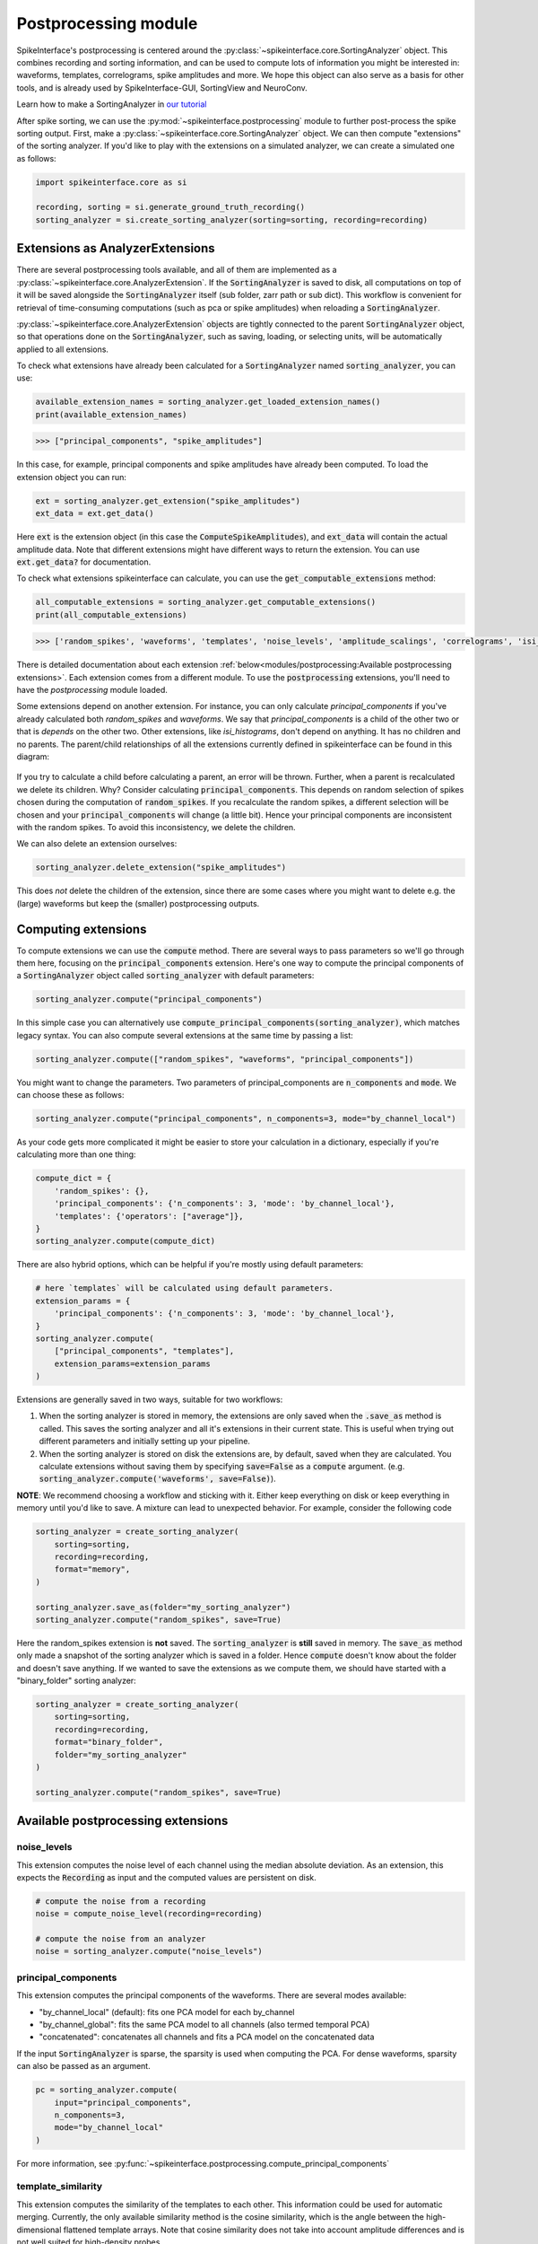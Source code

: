 Postprocessing module
=====================

SpikeInterface's postprocessing is centered around the :py:class:`~spikeinterface.core.SortingAnalyzer`
object. This combines recording and sorting information, and can be used to compute lots of information
you might be interested in: waveforms, templates, correlograms, spike amplitudes and more. We hope this
object can also serve as a basis for other tools, and is already used by SpikeInterface-GUI, SortingView
and NeuroConv.

Learn how to make a SortingAnalyzer in `our tutorial
<https://spikeinterface.readthedocs.io/en/latest/tutorials/core/plot_4_sorting_analyzer.html>`_

.. _extensions:

After spike sorting, we can use the :py:mod:`~spikeinterface.postprocessing` module to further post-process
the spike sorting output. First, make a :py:class:`~spikeinterface.core.SortingAnalyzer` object. We can
then compute "extensions" of the sorting analyzer. If you'd like to play with the extensions on a
simulated analyzer, we can create a simulated one as follows:

.. code-block:: python

    import spikeinterface.core as si

    recording, sorting = si.generate_ground_truth_recording()
    sorting_analyzer = si.create_sorting_analyzer(sorting=sorting, recording=recording)


.. _waveform_extensions:

Extensions as AnalyzerExtensions
--------------------------------

There are several postprocessing tools available, and all of them are implemented as a
:py:class:`~spikeinterface.core.AnalyzerExtension`. If the :code:`SortingAnalyzer` is saved to disk, all computations on
top of it will be saved alongside the :code:`SortingAnalyzer` itself (sub folder, zarr path or sub dict).
This workflow is convenient for retrieval of time-consuming computations (such as pca or spike amplitudes) when reloading a
:code:`SortingAnalyzer`.

:py:class:`~spikeinterface.core.AnalyzerExtension` objects are tightly connected to the
parent :code:`SortingAnalyzer` object, so that operations done on the :code:`SortingAnalyzer`, such as saving,
loading, or selecting units, will be automatically applied to all extensions.

To check what extensions have already been calculated for a :code:`SortingAnalyzer` named :code:`sorting_analyzer`, you can use:

.. code-block:: python

    available_extension_names = sorting_analyzer.get_loaded_extension_names()
    print(available_extension_names)

.. code-block:: bash

    >>> ["principal_components", "spike_amplitudes"]

In this case, for example, principal components and spike amplitudes have already been computed.
To load the extension object you can run:

.. code-block:: python

    ext = sorting_analyzer.get_extension("spike_amplitudes")
    ext_data = ext.get_data()

Here :code:`ext` is the extension object (in this case the :code:`ComputeSpikeAmplitudes`), and :code:`ext_data` will
contain the actual amplitude data. Note that different extensions might have different ways to return the extension.
You can use :code:`ext.get_data?` for documentation.


To check what extensions spikeinterface can calculate, you can use the :code:`get_computable_extensions` method:

.. code-block:: python

    all_computable_extensions = sorting_analyzer.get_computable_extensions()
    print(all_computable_extensions)

.. code-block:: bash

    >>> ['random_spikes', 'waveforms', 'templates', 'noise_levels', 'amplitude_scalings', 'correlograms', 'isi_histograms', 'principal_components', 'spike_amplitudes', 'spike_locations', 'template_metrics', 'template_similarity', 'unit_locations', 'quality_metrics']

There is detailed documentation about each extension :ref:`below<modules/postprocessing:Available postprocessing extensions>`.
Each extension comes from a different module. To use the :code:`postprocessing` extensions, you'll need to have the `postprocessing`
module loaded.

Some extensions depend on another extension. For instance, you can only calculate `principal_components` if you've already calculated
both `random_spikes` and `waveforms`. We say that `principal_components` is a child of the other two or that is *depends* on the other
two. Other extensions, like `isi_histograms`, don't depend on anything. It has no children and no parents. The parent/child
relationships of all the extensions currently defined in spikeinterface can be found in this diagram:

.. figure:: ../images/parent_child.svg
    :alt: Parent child relationships for the extensions in spikeinterface
    :align: center

If you try to calculate a child before calculating a parent, an error will be thrown. Further, when a parent is recalculated we delete
its children. Why? Consider calculating :code:`principal_components`. This depends on random selection of spikes chosen
during the computation of :code:`random_spikes`. If you recalculate the random spikes, a different selection will be chosen and your
:code:`principal_components` will change (a little bit). Hence your principal components are inconsistent with the random spikes. To
avoid this inconsistency, we delete the children.

We can also delete an extension ourselves:

.. code-block:: python

    sorting_analyzer.delete_extension("spike_amplitudes")

This does *not* delete the children of the extension, since there are some cases where you might want to delete e.g. the (large)
waveforms but keep the (smaller) postprocessing outputs.

Computing extensions
--------------------

To compute extensions we can use the :code:`compute` method. There are several ways to pass parameters so we'll go through them here,
focusing on the :code:`principal_components` extension. Here's one way to compute
the principal components of a :code:`SortingAnalyzer` object called :code:`sorting_analyzer` with default parameters:

.. code-block:: python

    sorting_analyzer.compute("principal_components")

In this simple case you can alternatively use :code:`compute_principal_components(sorting_analyzer)`, which matches legacy syntax.
You can also compute several extensions at the same time by passing a list:

.. code-block:: python

    sorting_analyzer.compute(["random_spikes", "waveforms", "principal_components"])

You might want to change the parameters. Two parameters of principal_components are :code:`n_components` and :code:`mode`.
We can choose these as follows:

.. code-block:: python

    sorting_analyzer.compute("principal_components", n_components=3, mode="by_channel_local")

As your code gets more complicated it might be easier to store your calculation in a dictionary, especially if you're calculating more
than one thing:

.. code-block:: python

    compute_dict = {
        'random_spikes': {},
        'principal_components': {'n_components': 3, 'mode': 'by_channel_local'},
        'templates': {'operators': ["average"]},
    }
    sorting_analyzer.compute(compute_dict)

There are also hybrid options, which can be helpful if you're mostly using default parameters:

.. code-block:: python

    # here `templates` will be calculated using default parameters.
    extension_params = {
        'principal_components': {'n_components': 3, 'mode': 'by_channel_local'},
    }
    sorting_analyzer.compute(
        ["principal_components", "templates"],
        extension_params=extension_params
    )

Extensions are generally saved in two ways, suitable for two workflows:

1. When the sorting analyzer is stored in memory, the extensions are only saved when the :code:`.save_as` method is called.
   This saves the sorting analyzer and all it's extensions in their current state. This is useful when trying out different
   parameters and initially setting up your pipeline.
2. When the sorting analyzer is stored on disk the extensions are, by default, saved when they are calculated. You calculate
   extensions without saving them by specifying :code:`save=False` as a :code:`compute` argument. (e.g.
   :code:`sorting_analyzer.compute('waveforms', save=False)`).


**NOTE**: We recommend choosing a workflow and sticking with it. Either keep everything on disk or keep everything in memory until
you'd like to save. A mixture can lead to unexpected behavior. For example, consider the following code

.. code::

    sorting_analyzer = create_sorting_analyzer(
        sorting=sorting,
        recording=recording,
        format="memory",
    )

    sorting_analyzer.save_as(folder="my_sorting_analyzer")
    sorting_analyzer.compute("random_spikes", save=True)

Here the random_spikes extension is **not** saved. The :code:`sorting_analyzer` is **still** saved in memory. The :code:`save_as` method only made a snapshot
of the sorting analyzer which is saved in a folder. Hence :code:`compute` doesn't know about the folder
and doesn't save anything. If we wanted to save the extensions as we compute them, we should have started with a "binary_folder" sorting analyzer:

.. code::

    sorting_analyzer = create_sorting_analyzer(
        sorting=sorting,
        recording=recording,
        format="binary_folder",
        folder="my_sorting_analyzer"
    )

    sorting_analyzer.compute("random_spikes", save=True)


Available postprocessing extensions
-----------------------------------

noise_levels
^^^^^^^^^^^^

This extension computes the noise level of each channel using the median absolute deviation.
As an extension, this expects the :code:`Recording` as input and the computed values are persistent on disk.

.. code-block:: python

    # compute the noise from a recording
    noise = compute_noise_level(recording=recording)

    # compute the noise from an analyzer
    noise = sorting_analyzer.compute("noise_levels")


principal_components
^^^^^^^^^^^^^^^^^^^^

This extension computes the principal components of the waveforms. There are several modes available:

* "by_channel_local" (default): fits one PCA model for each by_channel
* "by_channel_global": fits the same PCA model to all channels (also termed temporal PCA)
* "concatenated": concatenates all channels and fits a PCA model on the concatenated data

If the input :code:`SortingAnalyzer` is sparse, the sparsity is used when computing the PCA.
For dense waveforms, sparsity can also be passed as an argument.

.. code-block:: python

    pc = sorting_analyzer.compute(
        input="principal_components",
        n_components=3,
        mode="by_channel_local"
    )

For more information, see :py:func:`~spikeinterface.postprocessing.compute_principal_components`

template_similarity
^^^^^^^^^^^^^^^^^^^

This extension computes the similarity of the templates to each other. This information could be used for automatic
merging. Currently, the only available similarity method is the cosine similarity, which is the angle between the
high-dimensional flattened template arrays. Note that cosine similarity does not take into account amplitude differences
and is not well suited for high-density probes.

.. code-block:: python

    similarity = sorting_analyzer.compute(input="template_similarity", method='cosine_similarity')


For more information, see :py:func:`~spikeinterface.postprocessing.compute_template_similarity`



spike_amplitudes
^^^^^^^^^^^^^^^^

This extension computes the amplitude of each spike as the value of the traces on the extremum channel at the times of
each spike. The extremum channel is compute from the templates.

**NOTE:** computing spike amplitudes is highly recommended before calculating amplitude-based quality metrics, such as
:ref:`amp_cutoff` and :ref:`amp_median`.

.. code-block:: python

    amplitudes = sorting_analyzer.compute(input="spike_amplitudes", peak_sign="neg")

For more information, see :py:func:`~spikeinterface.postprocessing.compute_spike_amplitudes`


spike_locations
^^^^^^^^^^^^^^^


This extension estimates the location of each spike in the sorting output. Spike location estimates can be done
with center of mass (:code:`method="center_of_mass"` - fast, but less accurate), a monopolar triangulation
(:code:`method="monopolar_triangulation"` - slow, but more accurate), or with the method of grid convolution
(:code:`method="grid_convolution"`)

**NOTE:** computing spike locations is required to compute :ref:`drift_metrics`.

.. code-block:: python

    spike_locations = sorting_analyzer.compute(
        input="spike_locations",
        ms_before=0.5,
        ms_after=0.5,
        spike_retriver_kwargs=dict(
            channel_from_template=True,
            radius_um=50,
            peak_sign="neg"
        ),
        method="center_of_mass"
    )


For more information, see :py:func:`~spikeinterface.postprocessing.compute_spike_locations`


unit_locations
^^^^^^^^^^^^^^


This extension is similar to the :code:`spike_locations`, but instead of estimating a location for each spike
based on individual waveforms, it calculates at the unit level using templates. The same localization methods
(:code:`method="center_of_mass" | "monopolar_triangulation" | "grid_convolution"`) are available.


.. code-block:: python

    unit_locations = sorting_analyzer.compute(input="unit_locations", method="monopolar_triangulation")

For more information, see :py:func:`~spikeinterface.postprocessing.compute_unit_locations`


template_metrics
^^^^^^^^^^^^^^^^

This extension computes commonly used waveform/template metrics.
By default, the following metrics are computed:

* "peak_to_valley": duration in :math:`s` between negative and positive peaks
* "halfwidth": duration in :math:`s` at 50% of the amplitude
* "peak_to_trough_ratio": ratio between negative and positive peaks
* "recovery_slope": speed to recover from the negative peak to 0
* "repolarization_slope": speed to repolarize from the positive peak to 0
* "num_positive_peaks": the number of positive peaks
* "num_negative_peaks": the number of negative peaks

The units of :code:`recovery_slope` and :code:`repolarization_slope` depend on the
input. Voltages are based on the units of the template. By default this is :math:`\mu V`
but can be the raw output from the recording device (this depends on the
:code:`return_scaled` parameter, read more here: :ref:`modules/core:SortingAnalyzer`).
Distances are in :math:`\mu m` and times are in seconds. So, for example, if the
templates are in units of :math:`\mu V` then: :code:`repolarization_slope` is in
:math:`mV / s`; :code:`peak_to_trough_ratio` is in :math:`\mu m` and the
:code:`halfwidth` is in :math:`s`.

Optionally, the following multi-channel metrics can be computed by setting:
:code:`include_multi_channel_metrics=True`

* "velocity_above": the velocity in :math:`\mu m/s` above the max channel of the template
* "velocity_below": the velocity in :math:`\mu m/s` below the max channel of the template
* "exp_decay": the exponential decay in :math:`\mu m` of the template amplitude over distance
* "spread": the spread in :math:`\mu m` of the template amplitude over distance

.. figure:: ../images/1d_waveform_features.png

    Visualization of template metrics. Image from `ecephys_spike_sorting <https://github.com/AllenInstitute/ecephys_spike_sorting/tree/v0.2/ecephys_spike_sorting/modules/mean_waveforms>`_
    from the Allen Institute.


.. code-block:: python

    tm = sorting_analyzer.compute(input="template_metrics", include_multi_channel_metrics=True)


For more information, see :py:func:`~spikeinterface.postprocessing.compute_template_metrics`


correlograms
^^^^^^^^^^^^

This extension computes correlograms (both auto- and cross-) for spike trains. The computed output is a 3d array
with shape (num_units, num_units, num_bins) with all correlograms for each pair of units (diagonals are auto-correlograms).

.. code-block:: python

    ccg = sorting_analyzer.compute(
        input="correlograms",
        window_ms=50.0,
        bin_ms=1.0,
        method="auto"
    )

For more information, see :py:func:`~spikeinterface.postprocessing.compute_correlograms`


acgs_3d
^^^^^^^

This extension computes the 3D Autocorrelograms (3D-ACG) from units' spike times to analyze how a neuron's temporal
firing pattern varies with its firing rate. The 3D-ACG, described in [Beau]_ et al., 2025, provides rich
representations of a unit's spike train statistics while accounting for firing rate modulations.

.. code-block:: python

    acg3d = sorting_analyzer.compute(
        input="acgs_3d",
        window_ms=50.0,
        bin_ms=1.0,
        num_firing_rate_quantiles=10,
        smoothing_factor=250,
    )

For more information, see :py:func:`~spikeinterface.postprocessing.compute_acgs_3d`


isi_histograms
^^^^^^^^^^^^^^

This extension computes the histograms of inter-spike-intervals. The computed output is a 2d array with shape
(num_units, num_bins), with the isi histogram of each unit.


.. code-block:: python

    isi =  sorting_analyzer.compute(
        input="isi_histograms",
        window_ms=50.0,
        bin_ms=1.0,
        method="auto"
    )

For more information, see :py:func:`~spikeinterface.postprocessing.compute_isi_histograms`


Other postprocessing tools
--------------------------

align_sorting
^^^^^^^^^^^^^

This function aligns the spike trains :code:`BaseSorting` object using pre-computed shifts of misaligned templates.
To compute shifts, one can use the :py:func:`~spikeinterface.core.get_template_extremum_channel_peak_shift` function.

For more information, see :py:func:`~spikeinterface.postprocessing.align_sorting`
